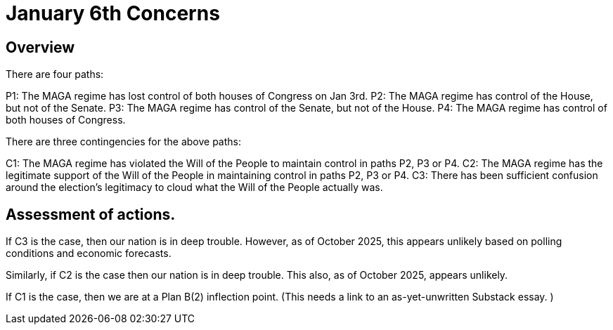 = January 6th Concerns
:doctype: book
:table-caption: Data Set
:imagesdir: /content/media/images/
:page-liquid:
:page-stage: 09
:page-draft_complete: 25%
:page-authors: Vector Hasting
:page-todos: Complete this. It is mostly a stub copied from other documents.
:showtitle:

== Overview

There are four paths: 

P1: The MAGA regime has lost control of both houses of Congress on Jan 3rd.
P2: The MAGA regime has control of the House, but not of the Senate.
P3: The MAGA regime has control of the Senate, but not of the House.
P4: The MAGA regime has control of both houses of Congress. 

There are three contingencies for the above paths:

C1: The MAGA regime has violated the Will of the People to maintain control in paths P2, P3 or P4.
C2: The MAGA regime has the legitimate support of the Will of the People in maintaining control in paths P2, P3 or P4. 
C3: There has been sufficient confusion around the election's legitimacy to cloud what the Will of the People actually was. 

== Assessment of actions. 

If C3 is the case, then our nation is in deep trouble. 
However, as of October 2025, this appears unlikely based on polling conditions and economic forecasts. 

Similarly, if C2 is the case then our nation is in deep trouble. 
This also, as of October 2025, appears unlikely. 

If C1 is the case, then we are at a Plan B(2) inflection point. 
(This needs a link to an as-yet-unwritten Substack essay. )

